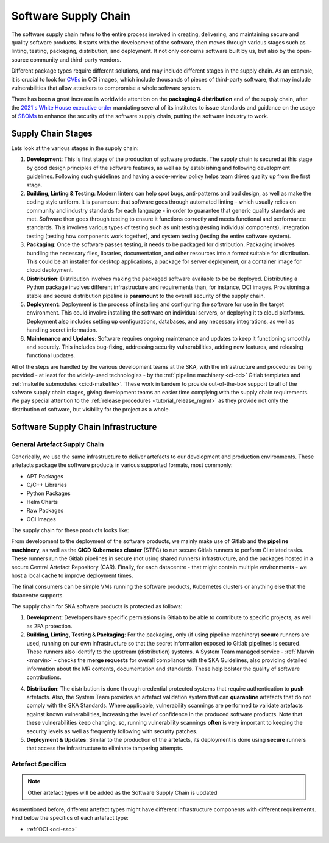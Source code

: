 .. _ssc:

======================
Software Supply Chain
======================

The software supply chain refers to the entire process involved in creating, delivering, and maintaining secure and quality software products. It starts with the development of the software, then moves through various stages such as linting, testing, packaging, distribution, and deployment. It not only concerns software built by us, but also by the open-source community and third-party vendors.

Different package types require different solutions, and may include different stages in the supply chain. As an example, it is crucial to look for `CVEs <https://cve.mitre.org/>`_ in OCI images, which include thousands of pieces of third-party software, that may include vulnerabilities that allow attackers to compromise a whole software system.

There has been a great increase in worldwide attention on the **packaging & distribution** end of the supply chain, after the `2021's White House executive order <https://www.whitehouse.gov/briefing-room/presidential-actions/2021/05/12/executive-order-on-improving-the-nations-cybersecurity/>`_ mandating several of its institutes to issue standards and guidance on the usage of `SBOMs <https://security.cms.gov/learn/software-bill-materials-sbom>`_  to enhance the security of the software supply chain, putting the software industry to work.

Supply Chain Stages
-------------------

Lets look at the various stages in the supply chain:

.. image:: images/ssc_base.png
  :alt: Software supply chain stages

1. **Development**:
   This is first stage of the production of software products. The supply chain is secured at this stage by good design principles of the software features, as well as by establishing and following development guidelines. Following such guidelines and having a code-review policy helps team drives quality up from the first stage.

2. **Building, Linting & Testing**:
   Modern linters can help spot bugs, anti-patterns and bad design, as well as make the coding style uniform. It is paramount that software goes through automated linting - which usually relies on community and industry standards for each language - in order to guarantee that generic quality standards are met. Software then goes through testing to ensure it functions correctly and meets functional and performance standards. This involves various types of testing such as unit testing (testing individual components), integration testing (testing how components work together), and system testing (testing the entire software system).

3. **Packaging**:
   Once the software passes testing, it needs to be packaged for distribution. Packaging involves bundling the necessary files, libraries, documentation, and other resources into a format suitable for distribution. This could be an installer for desktop applications, a package for server deployment, or a container image for cloud deployment.

4. **Distribution**:
   Distribution involves making the packaged software available to be be deployed. Distributing a Python package involves different infrastructure and requirements than, for instance, OCI images. Provisioning a stable and secure distribution pipeline is **paramount** to the overall security of the supply chain.

5. **Deployment**:
   Deployment is the process of installing and configuring the software for use in the target environment. This could involve installing the software on individual servers, or deploying it to cloud platforms. Deployment also includes setting up configurations, databases, and any necessary integrations, as well as handling secret information.

6. **Maintenance and Updates**:
   Software requires ongoing maintenance and updates to keep it functioning smoothly and securely. This includes bug-fixing, addressing security vulnerabilities, adding new features, and releasing functional updates.

All of the steps are handled by the various development teams at the SKA, with the infrastructure and procedures being provided - at least for the widely-used technologies - by the :ref:`pipeline machinery <ci-cd>` Gitlab templates and :ref:`makefile submodules <cicd-makefile>`. These work in tandem to provide out-of-the-box support to all of the sofware supply chain stages, giving development teams an easier time complying with the supply chain requirements. We pay special attention to the  :ref:`release procedures <tutorial_release_mgmt>` as they provide not only the distribution of software, but visibility for the project as a whole.

Software Supply Chain Infrastructure
------------------------------------

.. _general-ssc:

**General** Artefact Supply Chain
~~~~~~~~~~~~~~~~~~~~~~~~~~~~~~~~~

Generically, we use the same infrastructure to deliver artefacts to our development and production environments. These artefacts package the software products in various supported formats, most commonly:

- APT Packages
- C/C++ Libraries
- Python Packages
- Helm Charts
- Raw Packages
- OCI Images

The supply chain for these products looks like:

.. image:: images/ssc.png
  :alt: General software supply chain

From development to the deployment of the software products, we mainly make use of Gitlab and the **pipeline machinery**, as well as the **CICD Kubernetes cluster** (STFC) to run secure Gitlab runners to perform CI related tasks. These runners run the Gitlab pipelines in secure (not using shared runners) infrastructure, and the packages hosted in a secure Central Artefact Repository (CAR). Finally, for each datacentre - that might contain multiple environments - we host a local cache to improve deployment times.

The final consumers can be simple VMs running the software products, Kubernetes clusters or anything else that the datacentre supports.

The supply chain for SKA software products is protected as follows:

1. **Development**:
   Developers have specific permissions in Gitlab to be able to contribute to specific projects, as well as 2FA protection.

2. **Building, Linting, Testing & Packaging**:
   For the packaging, only (if using pipeline machinery) **secure** runners are used, running on our own infrastructure so that the secret information exposed to Gitlab pipelines is secured. These runners also identify to the upstream (distribution) systems. A System Team managed service - :ref:`Marvin <marvin>` - checks the **merge requests** for overall compliance with the SKA Guidelines, also providing detailed information about the MR contents, documentation and standards. These help bolster the quality of software contributions.

.. image:: images/marvin.png
  :alt: Example of Marvin checks

4. **Distribution**:
   The distribution is done through credential protected systems that require authentication to **push** artefacts. Also, the System Team provides an artefact validation system that can **quarantine** artefacts that do not comply with the SKA Standards. Where applicable, vulnerability scannings are performed to validate artefacts against known vulnerabilities, increasing the level of confidence in the produced software products. Note that these vulnerabilities keep changing, so, running vulnerability scannings **often** is very important to keeping the security levels as well as frequently following with security patches.

5. **Deployment & Updates**:
   Similar to the production of the artefacts, its deployment is done using **secure** runners that access the infrastructure to eliminate tampering attempts.


Artefact Specifics
~~~~~~~~~~~~~~~~~~

.. note::
   Other artefact types will be added as the Software Supply Chain is updated

As mentioned before, different artefact types might have different infrastructure components with different requirements. Find below the specifics of each artefact type:

- :ref:`OCI <oci-ssc>`
